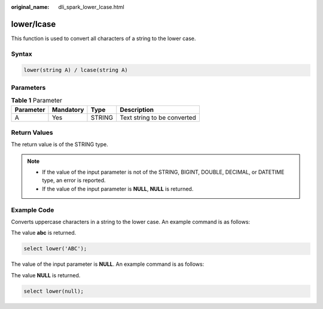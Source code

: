 :original_name: dli_spark_lower_lcase.html

.. _dli_spark_lower_lcase:

lower/lcase
===========

This function is used to convert all characters of a string to the lower case.

Syntax
------

.. code-block::

   lower(string A) / lcase(string A)

Parameters
----------

.. table:: **Table 1** Parameter

   ========= ========= ====== ===========================
   Parameter Mandatory Type   Description
   ========= ========= ====== ===========================
   A         Yes       STRING Text string to be converted
   ========= ========= ====== ===========================

Return Values
-------------

The return value is of the STRING type.

.. note::

   -  If the value of the input parameter is not of the STRING, BIGINT, DOUBLE, DECIMAL, or DATETIME type, an error is reported.
   -  If the value of the input parameter is **NULL**, **NULL** is returned.

Example Code
------------

Converts uppercase characters in a string to the lower case. An example command is as follows:

The value **abc** is returned.

.. code-block::

   select lower('ABC');

The value of the input parameter is **NULL**. An example command is as follows:

The value **NULL** is returned.

.. code-block::

   select lower(null);
